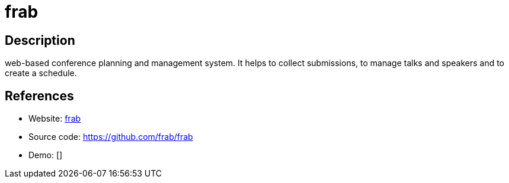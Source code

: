 = frab

:Name:          frab
:Language:      frab
:License:       MIT
:Topic:         Conference Management
:Category:      
:Subcategory:   

// END-OF-HEADER. DO NOT MODIFY OR DELETE THIS LINE

== Description

web-based conference planning and management system. It helps to collect submissions, to manage talks and speakers and to create a schedule.

== References

* Website: https://frab.github.io/frab/[frab]
* Source code: https://github.com/frab/frab[https://github.com/frab/frab]
* Demo: []
